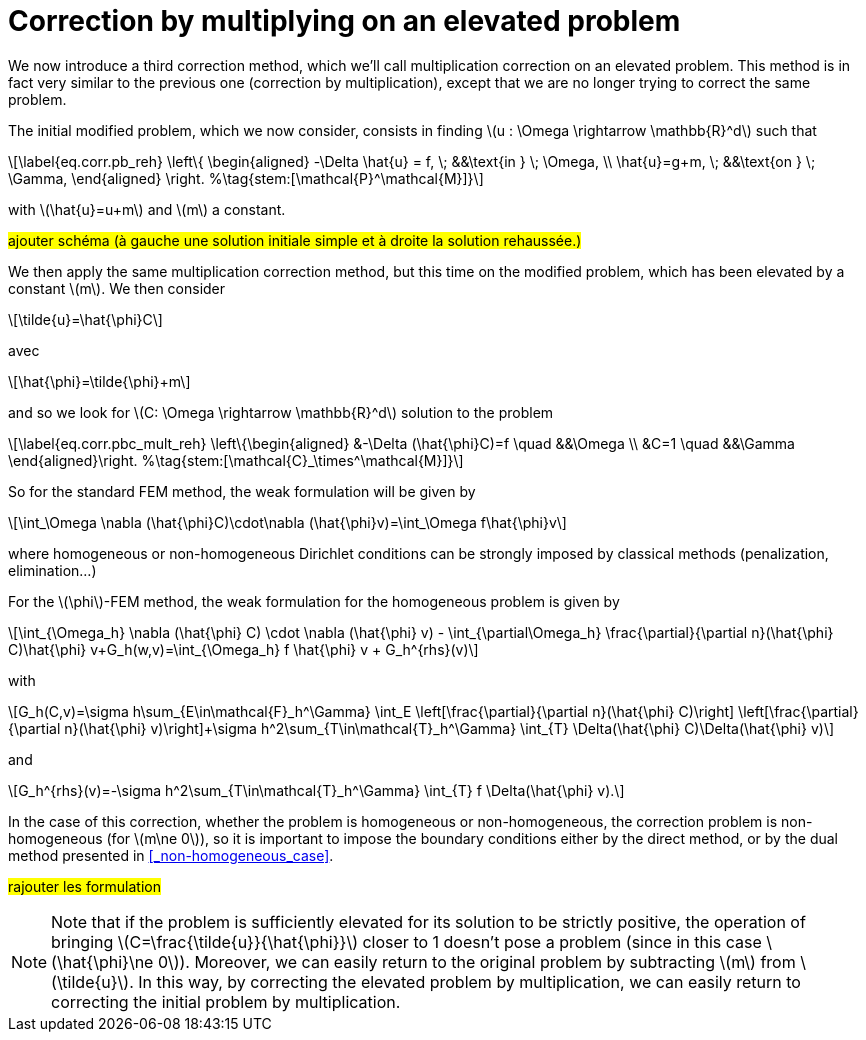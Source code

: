 :stem: latexmath
:xrefstyle: short
= Correction by multiplying on an elevated problem

We now introduce a third correction method, which we'll call multiplication correction on an elevated problem. This method is in fact very similar to the previous one (correction by multiplication), except that we are no longer trying to correct the same problem.

The initial modified problem, which we now consider, consists in finding stem:[u : \Omega \rightarrow \mathbb{R}^d] such that
[stem]
++++
\label{eq.corr.pb_reh}
\left\{
\begin{aligned}
-\Delta \hat{u} = f, \; &&\text{in } \; \Omega, \\
\hat{u}=g+m, \; &&\text{on } \; \Gamma,
\end{aligned}
\right. %\tag{stem:[\mathcal{P}^\mathcal{M}]}
++++
with stem:[\hat{u}=u+m] and stem:[m] a constant.

#ajouter schéma (à gauche une solution initiale simple et à droite la solution rehaussée.)#

We then apply the same multiplication correction method, but this time on the modified problem, which has been elevated by a constant stem:[m]. We then consider
[stem]
++++
\tilde{u}=\hat{\phi}C
++++
avec 
[stem]
++++
\hat{\phi}=\tilde{\phi}+m
++++
and so we look for stem:[C: \Omega \rightarrow \mathbb{R}^d] solution to the problem
[stem]
++++
\label{eq.corr.pbc_mult_reh}
\left\{\begin{aligned}
&-\Delta (\hat{\phi}C)=f \quad &&\Omega \\
&C=1 \quad &&\Gamma
\end{aligned}\right. %\tag{stem:[\mathcal{C}_\times^\mathcal{M}]}
++++

So for the standard FEM method, the weak formulation will be given by
[stem]
++++
\int_\Omega \nabla (\hat{\phi}C)\cdot\nabla (\hat{\phi}v)=\int_\Omega f\hat{\phi}v
++++
where homogeneous or non-homogeneous Dirichlet conditions can be strongly imposed by classical methods (penalization, elimination...)

For the stem:[\phi]-FEM method, the weak formulation for the homogeneous problem is given by
[stem]
++++
\int_{\Omega_h} \nabla (\hat{\phi} C) \cdot \nabla (\hat{\phi} v) - \int_{\partial\Omega_h} \frac{\partial}{\partial n}(\hat{\phi} C)\hat{\phi} v+G_h(w,v)=\int_{\Omega_h} f \hat{\phi} v + G_h^{rhs}(v)
++++
with
[stem]
++++
G_h(C,v)=\sigma h\sum_{E\in\mathcal{F}_h^\Gamma} \int_E \left[\frac{\partial}{\partial n}(\hat{\phi} C)\right] \left[\frac{\partial}{\partial n}(\hat{\phi} v)\right]+\sigma h^2\sum_{T\in\mathcal{T}_h^\Gamma} \int_{T} \Delta(\hat{\phi} C)\Delta(\hat{\phi} v)
++++
and
[stem]
++++
G_h^{rhs}(v)=-\sigma h^2\sum_{T\in\mathcal{T}_h^\Gamma} \int_{T} f \Delta(\hat{\phi} v).
++++

In the case of this correction, whether the problem is homogeneous or non-homogeneous, the correction problem is non-homogeneous (for stem:[m\ne 0]), so it is important to impose the boundary conditions either by the direct method, or by the dual method presented in <<_non-homogeneous_case>>.

#rajouter les formulation#


[NOTE]
====
Note that if the problem is sufficiently elevated for its solution to be strictly positive, the operation of bringing stem:[C=\frac{\tilde{u}}{\hat{\phi}}] closer to 1 doesn't pose a problem (since in this case stem:[\hat{\phi}\ne 0]). Moreover, we can easily return to the original problem by subtracting stem:[m] from stem:[\tilde{u}]. In this way, by correcting the elevated problem by multiplication, we can easily return to correcting the initial problem by multiplication. 
====

